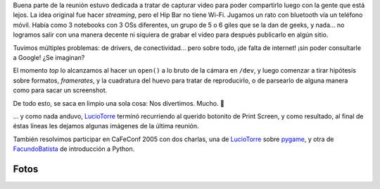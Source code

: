 .. title: Reunión 11 - 04/08/2005 - Hip Bar


Buena parte de la reunión estuvo dedicada a tratar de capturar video para poder compartirlo luego con la gente que está lejos. La idea original fue hacer *streaming*, pero el Hip Bar no tiene Wi-Fi. Jugamos un rato con bluetooth vía un teléfono móvil. Había como 3 notebooks con 3 OSs diferentes, un grupo de 5 o 6 giles que se la dan de geeks, y nada... no logramos salir con una manera decente ni siquiera de grabar el video para después publicarlo en algún sitio.

Tuvimos múltiples problemas: de drivers, de conectividad... pero sobre todo, ¡de falta de internet! ¡sin poder consultarle a Google! ¿Se imaginan?

El momento *top* lo alcanzamos al hacer un ``open()`` a lo bruto de la cámara en ``/dev``, y luego comenzar a tirar hipótesis sobre formatos, *framerates*, y la cuadratura del huevo para tratar de reproducirlo, o de parsearlo de alguna manera como para sacar un screenshot.

De todo esto, se saca en limpio una sola cosa: Nos divertimos. Mucho. 🙂

... y como nada anduvo, LucioTorre_ terminó recurriendo al querido botonito de Print Screen, y como resultado, al final de éstas líneas les dejamos algunas imágenes de la última reunión.

También resolvimos participar en CaFeConf 2005 con dos charlas, una de LucioTorre_ sobre pygame_, y otra de FacundoBatista_ de introducción a Python.

Fotos
-----

.. image:: /images/Eventos/Reuniones/2005/Reunion11/Screenshot-11.png

.. image:: /images/Eventos/Reuniones/2005/Reunion11/Screenshot-6.png

.. image:: /images/Eventos/Reuniones/2005/Reunion11/Screenshot-8.png

.. ############################################################################

.. _pygame: http://www.pygame.org/wiki/about

.. _facundobatista: /miembros/facundobatista
.. _luciotorre: /luciotorre
